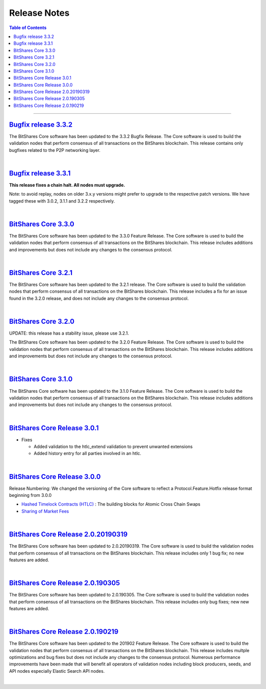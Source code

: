 
.. _release-note-idx:

********************************
Release Notes 
********************************

.. contents:: Table of Contents
   :local:
   
-----------------
   
`Bugfix release 3.3.2 <https://github.com/bitshares/bitshares-core/releases/tag/3.3.2>`_ 
========================

The BitShares Core software has been updated to the 3.3.2 Bugfix Release. The Core software is used to build the validation nodes that perform consensus of all transactions on the BitShares blockchain. This release contains only bugfixes related to the P2P networking layer.
   
|   

`Bugfix release 3.3.1 <https://github.com/bitshares/bitshares-core/releases/tag/3.3.1>`_  
========================

**This release fixes a chain halt. All nodes must upgrade.**

Note: to avoid replay, nodes on older 3.x.y versions might prefer to upgrade to the respective patch versions. We have tagged these with 3.0.2, 3.1.1 and 3.2.2 respectively.


|


`BitShares Core 3.3.0 <https://github.com/bitshares/bitshares-core/releases/tag/3.3.0>`_ 
========================

The BitShares Core software has been updated to the 3.3.0 Feature Release. The Core software is used to build the validation nodes that perform consensus of all transactions on the BitShares blockchain. This release includes additions and improvements but does not include any changes to the consensus protocol.



|

`BitShares Core 3.2.1 <https://github.com/bitshares/bitshares-core/releases/tag/3.2.1>`_ 
========================

The BitShares Core software has been updated to the 3.2.1 release. The Core software is used to build the validation nodes that perform consensus of all transactions on the BitShares blockchain. This release includes a fix for an issue found in the 3.2.0 release, and does not include any changes to the consensus protocol.


|

`BitShares Core 3.2.0 <https://github.com/bitshares/bitshares-core/releases/tag/3.2.0>`_  
========================

UPDATE: this release has a stability issue, please use 3.2.1.

The BitShares Core software has been updated to the 3.2.0 Feature Release. The Core software is used to build the validation nodes that perform consensus of all transactions on the BitShares blockchain. This release includes additions and improvements but does not include any changes to the consensus protocol.


|


`BitShares Core 3.1.0 <https://github.com/bitshares/bitshares-core/releases/tag/3.1.0>`_  
========================

The BitShares Core software has been updated to the 3.1.0 Feature Release. The Core software is used to build the validation nodes that perform consensus of all transactions on the BitShares blockchain. This release includes additions and improvements but does not include any changes to the consensus protocol.


|


`BitShares Core Release 3.0.1 <https://github.com/bitshares/bitshares-core/releases/tag/3.0.1>`_  
================================

* Fixes

  - Added validation to the htlc_extend validation to prevent unwanted extensions
  - Added history entry for all parties involved in an htlc.

	
	
|


`BitShares Core Release 3.0.0 <https://github.com/bitshares/bitshares-core/releases/tag/3.0.0>`_ 
================================

Release Numbering: We changed the versioning of the Core software to reflect a Protocol.Feature.Hotfix release format beginning from 3.0.0

* `Hashed Timelock Contracts (HTLC) <https://github.com/bitshares/bsips/blob/master/bsip-0044.md>`_ : The building blocks for Atomic Cross Chain Swaps
* `Sharing of Market Fees <https://github.com/bitshares/bsips/blob/master/bsip-0043.md>`_ 





|

`BitShares Core Release 2.0.20190319 <https://github.com/bitshares/bitshares-core/releases/tag/2.0.20190319>`_ 
=====================================

The BitShares Core software has been updated to 2.0.20190319. The Core software is used to build the validation nodes that perform consensus of all transactions on the BitShares blockchain. This release includes only 1 bug fix; no new features are added.



|

`BitShares Core Release 2.0.190305 <https://github.com/bitshares/bitshares-core/releases/tag/2.0.190305>`_ 
=====================================

The BitShares Core software has been updated to 2.0.190305. The Core software is used to build the validation nodes that perform consensus of all transactions on the BitShares blockchain. This release includes only bug fixes; new new features are added.


|

`BitShares Core Release 2.0.190219 <https://github.com/bitshares/bitshares-core/releases/tag/2.0.20190319>`_ 
======================================

The BitShares Core software has been updated to the 201902 Feature Release. The Core software is used to build the validation nodes that perform consensus of all transactions on the BitShares blockchain. This release includes multple optimizations and bug fixes but does not include any changes to the consensus protocol. Numerous performance improvements have been made that will benefit all operators of validation nodes including block producers, seeds, and API nodes especially Elastic Search API nodes.



|



















